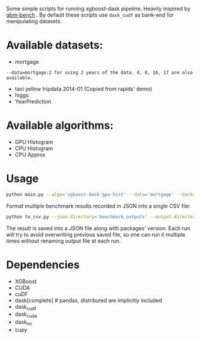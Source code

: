 Some simple scripts for running xgboost-dask pipeline.  Heavily inspired by [[https://github.com/NVIDIA/gbm-bench][gbm-bench]] .
By default these scripts use ~dask_cudf~ as bank-end for manipulating datasets.

* Available datasets:
  - mortgage
#+BEGIN_EXAMPLE
      --data=mortgage:2 for using 2 years of the data. 4, 8, 16, 17 are also available.
#+END_EXAMPLE
  - taxi yellow tripdata 2014-01  (Copied from rapids' demo)
  - higgs
  - YearPrediction

* Available algorithms:
  - GPU Histogram
  - CPU Histogram
  - CPU Approx

* Usage
#+BEGIN_SRC bash
python main.py --algo='xgboost-dask-gpu-hist' --data='mortgage' --backend='dask_cudf'
#+END_SRC

Format multiple benchmark results recorded in JSON into a single CSV file:
#+BEGIN_SRC bash
python to_csv.py --json-directory='benchmark_outputs' --output-directory='benchmark_outputs'
#+END_SRC

The result is saved into a JSON file along with packages' version.  Each run will try to
avoid overwriting previous saved file, so one can run it multiple times without renaming
output file at each run.

* Dependencies
  - XGBoost
  - CUDA
  - cuDF
  - dask[complete]  # pandas, distributed are implicitly included
  - dask_cudf
  - dask_cuda
  - dask_ml
  - cupy

#  LocalWords:  LocalWords tripdata XGBoost CUDA cuDF
